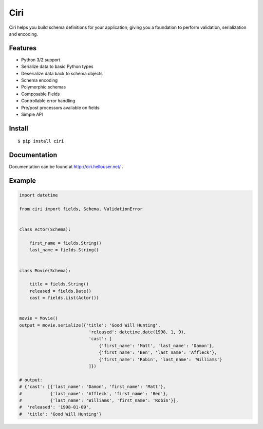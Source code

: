 ****
Ciri
****

Ciri helps you build schema definitions for your application; giving you a foundation to perform validation, serialization and encoding. 

Features
========

* Python 3/2 support
* Serialize data to basic Python types 
* Deserialize data back to schema objects
* Schema encoding
* Polymorphic schemas
* Composable Fields
* Controllable error handling
* Pre/post processors available on fields
* Simple API


Install
=======

::

    $ pip install ciri


Documentation
=============

Documentation can be found at http://ciri.hellouser.net/ .

Example
=======

.. code-block:: python

    import datetime

    from ciri import fields, Schema, ValidationError


    class Actor(Schema):

        first_name = fields.String()
        last_name = fields.String()


    class Movie(Schema):

        title = fields.String()
        released = fields.Date()
        cast = fields.List(Actor())


    movie = Movie()
    output = movie.serialize({'title': 'Good Will Hunting',
                               'released': datetime.date(1998, 1, 9),
                               'cast': [
                                   {'first_name': 'Matt', 'last_name': 'Damon'},
                                   {'first_name': 'Ben', 'last_name': 'Affleck'},
                                   {'first_name': 'Robin', 'last_name': 'Williams'}
                               ]})

    # output:
    # {'cast': [{'last_name': 'Damon', 'first_name': 'Matt'},
    #           {'last_name': 'Affleck', 'first_name': 'Ben'},
    #           {'last_name': 'Williams', 'first_name': 'Robin'}],
    #  'released': '1998-01-09',
    #  'title': 'Good Will Hunting'}


